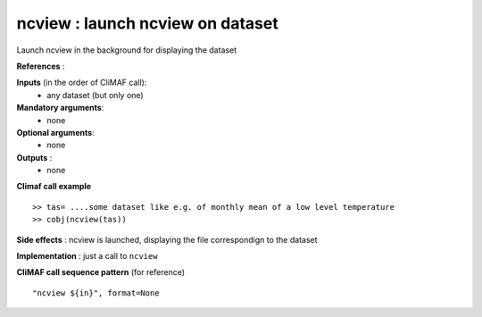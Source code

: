 ncview : launch ncview on dataset 
---------------------------------------

Launch ncview in the background for displaying the dataset

**References** : 

**Inputs** (in the order of CliMAF call):
  - any dataset (but only one)

**Mandatory arguments**:
  - none

**Optional arguments**:
  - none

**Outputs** :
  - none

**Climaf call example** ::
 
  >> tas= ....some dataset like e.g. of monthly mean of a low level temperature
  >> cobj(ncview(tas))

**Side effects** : ncview is launched, displaying the file correspondign to the dataset

**Implementation** : just a call to ``ncview`` 

**CliMAF call sequence pattern** (for reference) ::

  "ncview ${in}", format=None

